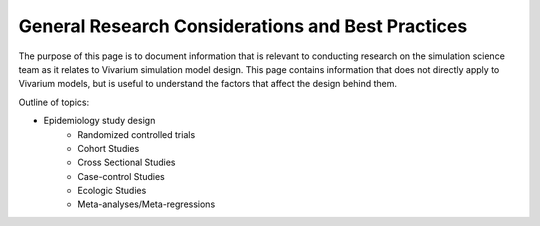 ==================================================
General Research Considerations and Best Practices
==================================================

The purpose of this page is to document information that is relevant to conducting research on the simulation science team as it relates to Vivarium simulation model design. This page contains information that does not directly apply to Vivarium models, but is useful to understand the factors that affect the design behind them.

Outline of topics:

- Epidemiology study design
	- Randomized controlled trials
	- Cohort Studies
	- Cross Sectional Studies
	- Case-control Studies
	- Ecologic Studies
	- Meta-analyses/Meta-regressions
